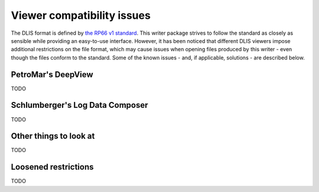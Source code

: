 .. _Viewer issues:

Viewer compatibility issues
===========================

The DLIS format is defined by
`the RP66 v1 standard <https://energistics.org/sites/default/files/RP66/V1/Toc/main.html>`_.
This writer package strives to follow the standard as closely as sensible
while providing an easy-to-use interface.
However, it has been noticed that different DLIS viewers impose additional restrictions on the file format,
which may cause issues when opening files produced by this writer - even though the files conform to the standard.
Some of the known issues - and, if applicable, solutions - are described below.


PetroMar's DeepView
^^^^^^^^^^^^^^^^^^^
TODO


Schlumberger's Log Data Composer
^^^^^^^^^^^^^^^^^^^^^^^^^^^^^^^^
TODO


Other things to look at
^^^^^^^^^^^^^^^^^^^^^^^
TODO


Loosened restrictions
^^^^^^^^^^^^^^^^^^^^^
TODO



